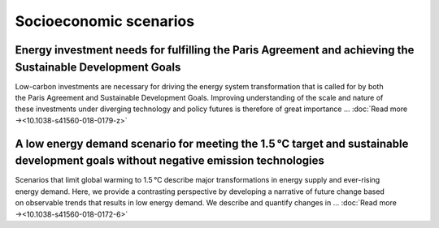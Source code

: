 Socioeconomic scenarios
=======================

Energy investment needs for fulfilling the Paris Agreement and achieving the Sustainable Development Goals
----------------------------------------------------------------------------------------------------------
.. figure:: ../_static/publication_figures/10.1038-s41560-018-0179-z.webp
   :width: 250px
   :align: right

Low-carbon investments are necessary for driving the energy system transformation that is called for by both the Paris Agreement and Sustainable Development Goals.
Improving understanding of the scale and nature of these investments under diverging technology and policy futures is therefore of great importance ...  :doc:`Read more →<10.1038-s41560-018-0179-z>`

A low energy demand scenario for meeting the 1.5 °C target and sustainable development goals without negative emission technologies
--------------------------------------------------------------------------------------------------------------------------------------
.. figure:: ../_static/publication_figures/10.1038-s41560-018-0172-6.webp
   :width: 250px
   :align: right

Scenarios that limit global warming to 1.5 °C describe major transformations in energy supply and ever-rising energy demand.
Here, we provide a contrasting perspective by developing a narrative of future change based on observable trends that results in low energy demand.
We describe and quantify changes in ... :doc:`Read more →<10.1038-s41560-018-0172-6>`
